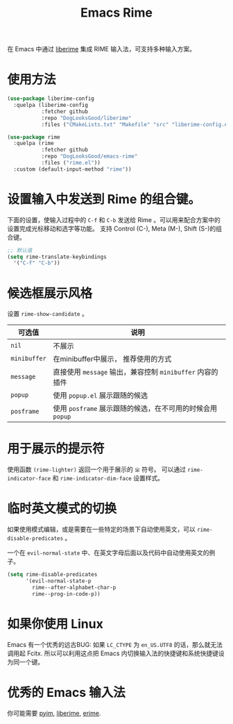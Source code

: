 #+TITLE: Emacs Rime

[[file:https://i.imgur.com/RqJkzlx.gif]]

在 Emacs 中通过 [[https://github.com/merrickluo/liberime][liberime]] 集成 RIME 输入法，可支持多种输入方案。

* 使用方法

#+BEGIN_SRC emacs-lisp
  (use-package liberime-config
    :quelpa (liberime-config
             :fetcher github
             :repo "DogLooksGood/liberime"
             :files ("CMakeLists.txt" "Makefile" "src" "liberime-config.el")))

  (use-package rime
    :quelpa (rime
             :fetcher github
             :repo "DogLooksGood/emacs-rime"
             :files ("rime.el"))
    :custom (default-input-method "rime"))
#+END_SRC

* 设置输入中发送到 Rime 的组合键。

下面的设置，使输入过程中的 ~C-f~ 和 ~C-b~ 发送给 Rime 。可以用来配合方案中的设置完成光标移动和选字等功能。
支持 Control (C-), Meta (M-), Shift (S-)的组合键。

#+BEGIN_SRC emacs-lisp
  ;; 默认值
  (setq rime-translate-keybindings
    '("C-f" "C-b"))
#+END_SRC

* 候选框展示风格

设置 ~rime-show-candidate~ 。

| 可选值     | 说明                                                   |
|------------+--------------------------------------------------------|
| ~nil~        | 不展示                                                 |
| ~minibuffer~ | 在minibuffer中展示， 推荐使用的方式                    |
| ~message~    | 直接使用 ~message~ 输出，兼容控制 ~minibuffer~ 内容的插件  |
| ~popup~      | 使用 ~popup.el~ 展示跟随的候选                           |
| ~posframe~   | 使用 ~posframe~ 展示跟随的候选，在不可用的时候会用 ~popup~ |

* 用于展示的提示符

使用函数 ~(rime-lighter)~ 返回一个用于展示的 ~ㄓ~ 符号。 
可以通过 ~rime-indicator-face~ 和 ~rime-indicator-dim-face~ 设置样式。

* 临时英文模式的切换
如果使用模式编辑，或是需要在一些特定的场景下自动使用英文，可以 ~rime-disable-predicates~ 。

一个在 ~evil-normal-state~ 中、在英文字母后面以及代码中自动使用英文的例子。

#+BEGIN_SRC emacs-lisp
  (setq rime-disable-predicates
        '(evil-normal-state-p
          rime--after-alphabet-char-p
          rime--prog-in-code-p))
#+END_SRC

* 如果你使用 Linux 
Emacs 有一个优秀的远古BUG: 如果 ~LC_CTYPE~ 为 ~en_US.UTF8~ 的话，那么就无法调用起 Fcitx.
所以可以利用这点把 Emacs 内切换输入法的快捷键和系统快捷键设为同一个键。

* 优秀的 Emacs 输入法

你可能需要 [[https://github.com/tumashu/pyim][pyim]], [[https://github.com/merrickluo/liberime][liberime]], [[https://github.com/QiangF/liberime][erime]].
